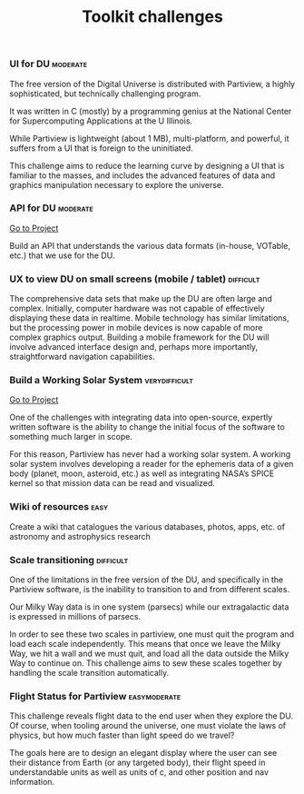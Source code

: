 #+TITLE:   Toolkit challenges
#+options: tags:t
#+startup: showeverything

*** UI for DU							   :moderate:

The free version of the Digital Universe is distributed with
Partiview, a highly sophisticated, but technically challenging
program. 

It was written in C (mostly) by a programming genius at the
National Center for Supercomputing Applications at the U
Illinois. 

While Partiview is lightweight (about 1 MB), multi-platform,
and powerful, it suffers from a UI that is foreign to the
uninitiated. 

This challenge aims to reduce the learning curve by
designing a UI that is familiar to the masses, and includes the
advanced features of data and graphics manipulation necessary to
explore the universe.

*** API for DU							   :moderate:

[[file:stars-api.org][Go to Project]]

Build an API that understands the various data formats 
(in-house, VOTable, etc.) that we use for the DU.

*** UX to view DU on small screens (mobile / tablet)		  :difficult:

The comprehensive data sets that make up the DU are often large and
complex. Initially, computer hardware was not capable of effectively
displaying these data in realtime. Mobile technology has similar
limitations, but the processing power in mobile devices is now capable
of more complex graphics output. Building a mobile framework for the
DU will involve advanced interface design and, perhaps more
importantly, straightforward navigation capabilities.

*** Build a Working Solar System			      :verydifficult:

[[file:partiview.org][Go to Project]]

One of the challenges with integrating data into open-source, expertly
written software is the ability to change the initial focus of the
software to something much larger in scope.

For this reason, Partiview has never had a working solar system. 
A working solar system involves developing a reader for the ephemeris data 
of a given body (planet, moon, asteroid, etc.) as well as integrating NASA’s SPICE kernel so
that mission data can be read and visualized.

*** Wiki of resources						       :easy:

Create a wiki that catalogues the various databases, photos, apps,
etc. of astronomy and astrophysics research

*** Scale transitioning						  :difficult:

One of the limitations in the free version of the DU, and specifically
in the Partiview software, is the inability to transition to and from
different scales. 

Our Milky Way data is in one system (parsecs) while
our extragalactic data is expressed in millions of parsecs.

In order to see these two scales in partiview, one must quit the program and
load each scale independently. This means that once we leave the Milky
Way, we hit a wall and we must quit, and load all the data outside the
Milky Way to continue on. This challenge aims to sew these scales
together by handling the scale transition automatically.

*** Flight Status for Partiview				       :easymoderate:

This challenge reveals flight data to the end user when they explore
the DU. Of course, when tooling around the universe, one must violate
the laws of physics, but how much faster than light speed do we
travel? 

The goals here are to design an elegant display where the user
can see their distance from Earth (or any targeted body), their flight
speed in understandable units as well as units of c, and other
position and nav information.

